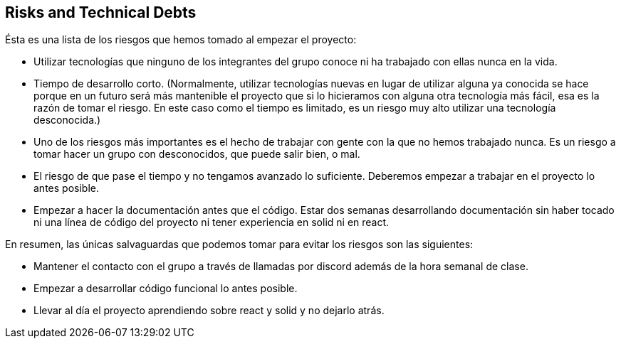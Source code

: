[[section-technical-risks]]
== Risks and Technical Debts

Ésta es una lista de los riesgos que hemos tomado al empezar el proyecto:

- Utilizar tecnologías que ninguno de los integrantes del grupo conoce ni ha trabajado con ellas nunca en la vida.

- Tiempo de desarrollo corto. (Normalmente, utilizar tecnologías nuevas en lugar de utilizar alguna ya conocida se hace porque en un futuro será más mantenible el proyecto que si lo hicieramos con alguna otra tecnología más fácil, esa es la razón de tomar el riesgo. En este caso como el tiempo es limitado, es un riesgo muy alto utilizar una tecnología desconocida.)

- Uno de los riesgos más importantes es el hecho de trabajar con gente con la que no hemos trabajado nunca. Es un riesgo a tomar hacer un grupo con desconocidos, que puede salir bien, o mal.

- El riesgo de que pase el tiempo y no tengamos avanzado lo suficiente. Deberemos empezar a trabajar en el proyecto lo antes posible.

- Empezar a hacer la documentación antes que el código. Estar dos semanas desarrollando documentación sin haber tocado ni una línea de código del proyecto ni tener experiencia en solid ni en react.


En resumen, las únicas salvaguardas que podemos tomar para evitar los riesgos son las siguientes:

- Mantener el contacto con el grupo a través de llamadas por discord además de la hora semanal de clase.

- Empezar a desarrollar código funcional lo antes posible.

- Llevar al día el proyecto aprendiendo sobre react y solid y no dejarlo atrás.